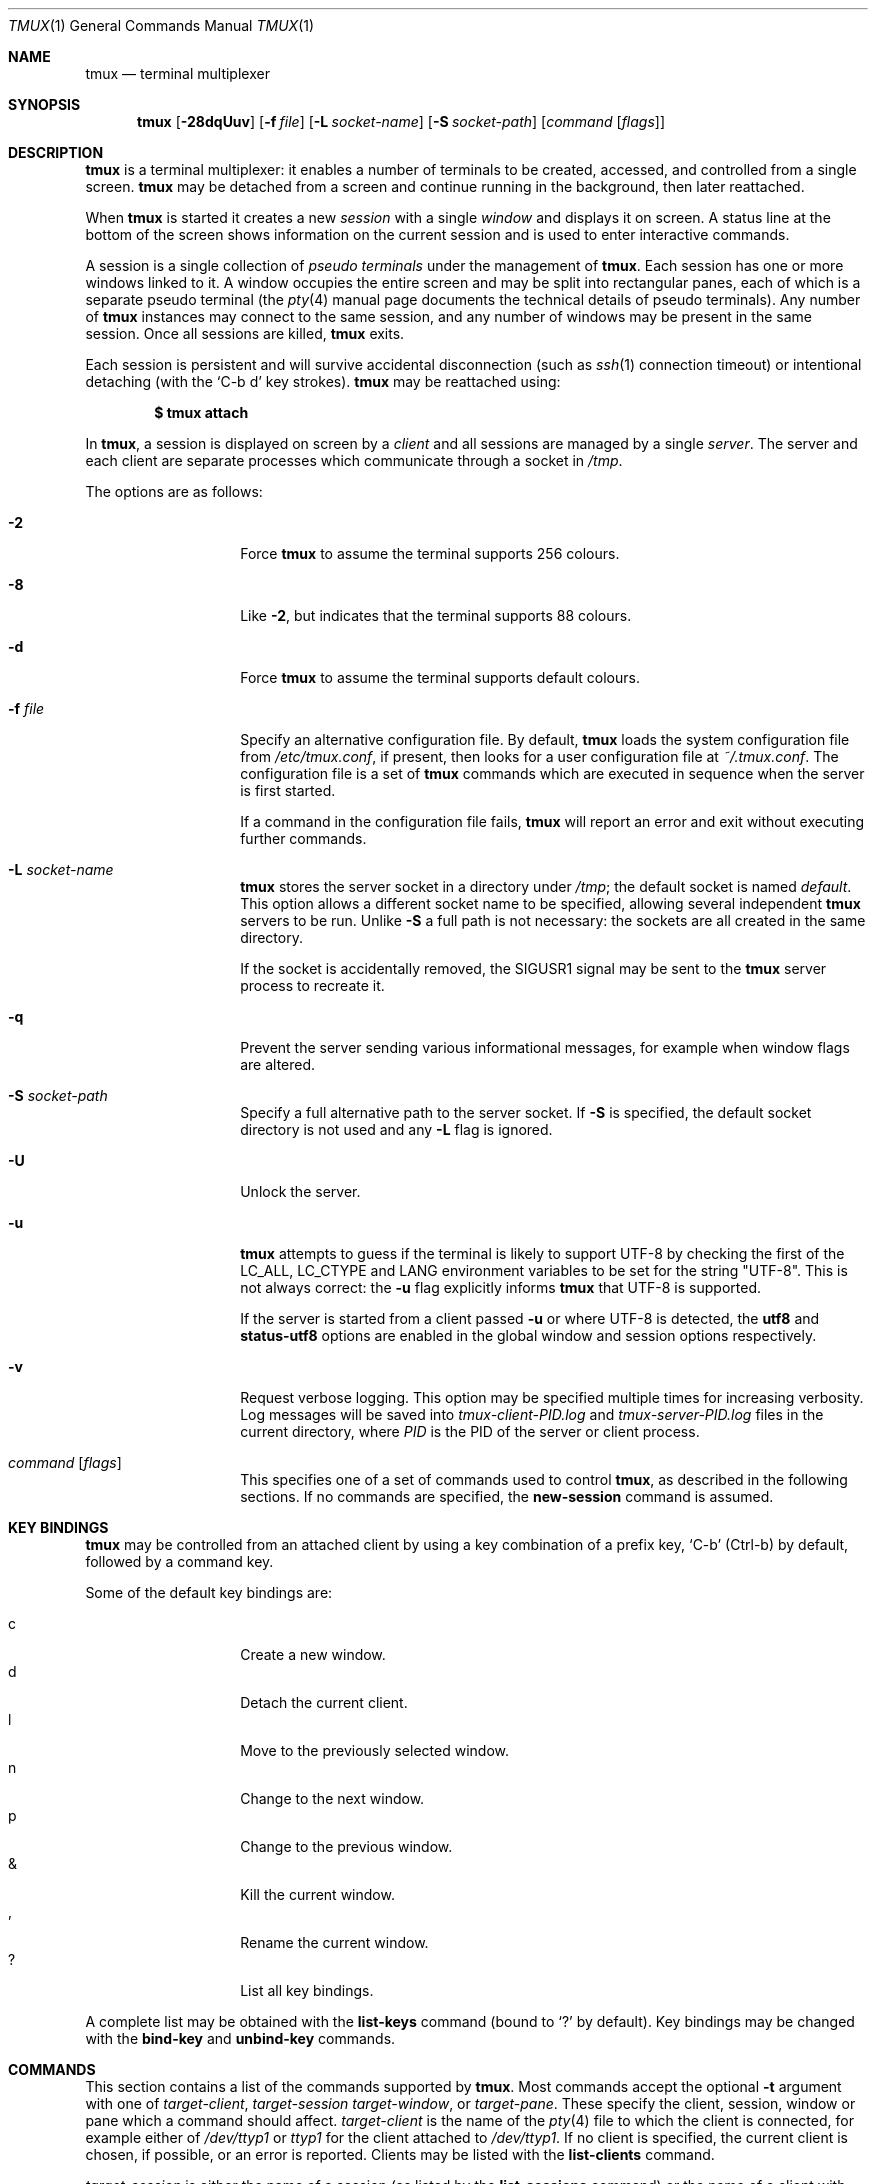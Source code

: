 .\" $OpenBSD$
.\"
.\" Copyright (c) 2007 Nicholas Marriott <nicm@users.sourceforge.net>
.\"
.\" Permission to use, copy, modify, and distribute this software for any
.\" purpose with or without fee is hereby granted, provided that the above
.\" copyright notice and this permission notice appear in all copies.
.\"
.\" THE SOFTWARE IS PROVIDED "AS IS" AND THE AUTHOR DISCLAIMS ALL WARRANTIES
.\" WITH REGARD TO THIS SOFTWARE INCLUDING ALL IMPLIED WARRANTIES OF
.\" MERCHANTABILITY AND FITNESS. IN NO EVENT SHALL THE AUTHOR BE LIABLE FOR
.\" ANY SPECIAL, DIRECT, INDIRECT, OR CONSEQUENTIAL DAMAGES OR ANY DAMAGES
.\" WHATSOEVER RESULTING FROM LOSS OF MIND, USE, DATA OR PROFITS, WHETHER
.\" IN AN ACTION OF CONTRACT, NEGLIGENCE OR OTHER TORTIOUS ACTION, ARISING
.\" OUT OF OR IN CONNECTION WITH THE USE OR PERFORMANCE OF THIS SOFTWARE.
.\"
.Dd $Mdocdate$
.Dt TMUX 1
.Os
.Sh NAME
.Nm tmux
.Nd terminal multiplexer
.Sh SYNOPSIS
.Nm tmux
.Bk -words
.Op Fl 28dqUuv
.Op Fl f Ar file
.Op Fl L Ar socket-name
.Op Fl S Ar socket-path
.Op Ar command Op Ar flags
.Ek
.Sh DESCRIPTION
.Nm
is a terminal multiplexer:
it enables a number of terminals to be created, accessed, and
controlled from a single screen.
.Nm
may be detached from a screen
and continue running in the background,
then later reattached.
.Pp
When
.Nm
is started it creates a new
.Em session
with a single
.Em window
and displays it on screen.
A status line at the bottom of the screen
shows information on the current session
and is used to enter interactive commands.
.Pp
A session is a single collection of
.Em pseudo terminals
under the management of
.Nm .
Each session has one or more
windows linked to it.
A window occupies the entire screen
and may be split into rectangular panes,
each of which is a separate pseudo terminal
(the
.Xr pty 4
manual page documents the technical details of pseudo terminals).
Any number of
.Nm
instances may connect to the same session,
and any number of windows may be present in the same session.
Once all sessions are killed,
.Nm
exits.
.Pp
Each session is persistent and will survive accidental disconnection
(such as
.Xr ssh 1
connection timeout) or intentional detaching (with the
.Ql C-b d
key strokes).
.Nm
may be reattached using:
.Pp
.Dl $ tmux attach
.Pp
In
.Nm ,
a session is displayed on screen by a
.Em client
and all sessions are managed by a single
.Em server .
The server and each client are separate processes which communicate through a
socket in
.Pa /tmp .
.Pp
The options are as follows:
.Bl -tag -width "XXXXXXXXXXXX"
.It Fl 2
Force
.Nm
to assume the terminal supports 256 colours.
.It Fl 8
Like
.Fl 2 ,
but indicates that the terminal supports 88 colours.
.It Fl d
Force
.Nm
to assume the terminal supports default colours.
.It Fl f Ar file
Specify an alternative configuration file.
By default,
.Nm
loads the system configuration file from
.Pa /etc/tmux.conf ,
if present, then looks for a user configuration file at
.Pa ~/.tmux.conf .
The configuration file is a set of
.Nm
commands which are executed in sequence when the server is first started.
.Pp
If a command in the configuration file fails,
.Nm
will report an error and exit without executing further commands.
.It Fl L Ar socket-name
.Nm
stores the server socket in a directory under
.Pa /tmp ;
the default socket is named
.Em default .
This option allows a different socket name to be specified, allowing several
independent
.Nm
servers to be run.
Unlike
.Fl S
a full path is not necessary: the sockets are all created in the same
directory.
.Pp
If the socket is accidentally removed, the
.Dv SIGUSR1
signal may be sent to the
.Nm
server process to recreate it.
.It Fl q
Prevent the server sending various informational messages, for example when
window flags are altered.
.It Fl S Ar socket-path
Specify a full alternative path to the server socket.
If
.Fl S
is specified, the default socket directory is not used and any
.Fl L
flag is ignored.
.It Fl U
Unlock the server.
.It Fl u
.Nm
attempts to guess if the terminal is likely to support UTF-8 by checking the
first of the
.Ev LC_ALL ,
.Ev LC_CTYPE
and
.Ev LANG
environment variables to be set for the string "UTF-8".
This is not always correct: the
.Fl u
flag explicitly informs
.Nm
that UTF-8 is supported.
.Pp
If the server is started from a client passed
.Fl u
or where UTF-8 is detected, the
.Ic utf8
and
.Ic status-utf8
options are enabled in the global window and session options respectively.
.It Fl v
Request verbose logging.
This option may be specified multiple times for increasing verbosity.
Log messages will be saved into
.Pa tmux-client-PID.log
and
.Pa tmux-server-PID.log
files in the current directory, where
.Em PID
is the PID of the server or client process.
.It Ar command Op Ar flags
This specifies one of a set of commands used to control
.Nm ,
as described in the following sections.
If no commands are specified, the
.Ic new-session
command is assumed.
.El
.Sh KEY BINDINGS
.Nm
may be controlled from an attached client by using a key combination of a
prefix key,
.Ql C-b
(Ctrl-b) by default, followed by a command key.
.Pp
Some of the default key bindings are:
.Pp
.Bl -tag -width Ds -offset indent -compact
.It c
Create a new window.
.It d
Detach the current client.
.It l
Move to the previously selected window.
.It n
Change to the next window.
.It p
Change to the previous window.
.It &
Kill the current window.
.It ,
Rename the current window.
.It \&?
List all key bindings.
.El
.Pp
A complete list may be obtained with the
.Ic list-keys
command (bound to
.Ql \&?
by default).
Key bindings may be changed with the
.Ic bind-key
and
.Ic unbind-key
commands.
.Sh COMMANDS
This section contains a list of the commands supported by
.Nm .
Most commands accept the optional
.Fl t
argument with one of
.Ar target-client ,
.Ar target-session
.Ar target-window ,
or
.Ar target-pane .
These specify the client, session, window or pane which a command should affect.
.Ar target-client
is the name of the
.Xr pty 4
file to which the client is connected, for example either of
.Pa /dev/ttyp1
or
.Pa ttyp1
for the client attached to
.Pa /dev/ttyp1 .
If no client is specified, the current client is chosen, if possible, or an
error is reported.
Clients may be listed with the
.Ic list-clients
command.
.Pp
.Ar target-session
is either the name of a session (as listed by the
.Ic list-sessions
command) or the name of a client with the same syntax as
.Ar target-client ,
in which case the session attached to the client is used.
When looking for the session name,
.Nm
initially searches for an exact match; if none is found, the session names
are checked for any for which
.Ar target-session
is a prefix or for which it matches as an
.Xr fnmatch 3
pattern.
If a single match is found, it is used as the target session; multiple matches
produce an error.
If a session is omitted, the current session is used if available; if no
current session is available, the most recently created is chosen.
.Pp
.Ar target-window
specifies a window in the form
.Em session Ns \&: Ns Em window .
.Em session
follows the same rules as for
.Ar target-session ,
and
.Em window
is looked for in order: as a window index, for example mysession:1; as an exact
window name, such as mysession:mywindow; then as an
.Xr fnmatch 3
pattern or the start of a window name, such as mysession:mywin* or
mysession:mywin.
An empty window name specifies the next unused index if appropriate (for
example the
.Ic new-window
and
.Ic link-window
commands)
otherwise the current window in
.Em session
is chosen.
When the argument does not contain a colon,
.Nm
first attempts to parse it as window; if that fails, an attempt is made to
match a session.
.Pp
.Ar target-pane
takes a similar form to
.Ar target-window
but with the optional addition of a period followed by a pane index, for
example: mysession:mywindow.1.
If the pane index is omitted, the currently active pane in the specified
window is used.
If neither a colon nor period appears,
.Nm
first attempts to use the argument as a pane index; if that fails, it is looked
up as for
.Ar target-window .
.Pp
Multiple commands may be specified together as part of a
.Em command sequence .
Each command should be separated by spaces and a semicolon;
commands are executed sequentially from left to right.
A literal semicolon may be included by escaping it with a backslash (for
example, when specifying a command sequence to
.Ic bind-key ) .
.Pp
Examples include:
.Bd -literal -offset indent
refresh-client -t/dev/ttyp2

rename-session -tfirst newname

set-window-option -t:0 monitor-activity on

new-window ; split-window -d

bind-key D detach-client \e\; lock-server
.Ed
.Sh CLIENTS AND SESSIONS
The following commands are available:
.Bl -tag -width Ds
.It Xo Ic attach-session
.Op Fl d
.Op Fl t Ar target-session
.Xc
.D1 (alias: Ic attach )
If run from outside
.Nm ,
create a new client in the current terminal and attach it to
.Ar target-session .
If used from inside, switch the current client.
If
.Fl d
is specified, any other clients attached to the session are detached.
.Pp
If no server is started,
.Ic attach-session
will attempt to start it; this will fail unless sessions are created in the
configuration file.
.It Ic detach-client Op Fl t Ar target-client
.D1 (alias: Ic detach )
Detach the current client if bound to a key, or the specified client with
.Fl t .
.It Ic has-session Op Fl t Ar target-session
.D1 (alias: Ic has )
Report an error and exit with 1 if the specified session does not exist.
If it does exist, exit with 0.
.It Ic kill-server
Kill the
.Nm
server and clients and destroy all sessions.
.It Ic kill-session Op Fl t Ar target-session
Destroy the given session, closing any windows linked to it and no other
sessions, and detaching all clients attached to it.
.It Ic list-clients
.D1 (alias: Ic lsc )
List all clients attached to the server.
.It Ic list-commands
.D1 (alias: Ic lscm )
List the syntax of all commands supported by
.Nm .
.It Ic list-sessions
.D1 (alias: Ic ls )
List all sessions managed by the server.
.It Xo Ic new-session
.Op Fl d
.Op Fl n Ar window-name
.Op Fl s Ar session-name
.Op Ar command
.Xc
.D1 (alias: Ic new )
Create a new session with name
.Ar session-name .
The new session is attached to the current terminal unless
.Fl d
is given.
.Ar window-name
and
.Ar command
are the name of and command to execute in the initial window.
.Pp
If run from a terminal, any
.Xr termios 4
special characters are saved and used for new windows in the new session.
.It Ic refresh-client Op Fl t Ar target-client
.D1 (alias: Ic refresh )
Refresh the current client if bound to a key, or a single client if one is given
with
.Fl t .
.It Xo Ic rename-session
.Op Fl t Ar target-session
.Ar new-name
.Xc
.D1 (alias: Ic rename )
Rename the session to
.Ar new-name .
.It Ic source-file Ar path
.D1 (alias: Ic source )
Execute commands from
.Ar path .
.It Ic start-server
.D1 (alias: Ic start )
Start the
.Nm
server, if not already running, without creating any sessions.
.It Xo Ic suspend-client
.Op Fl c Ar target-client
.Xc
.D1 (alias: Ic suspendc )
Suspend a client by sending
.Dv SIGTSTP
(tty stop).
.It Xo Ic switch-client
.Op Fl c Ar target-client
.Op Fl t Ar target-session
.Xc
.D1 (alias: Ic switchc )
Switch the current session for client
.Ar target-client
to
.Ar target-session .
.El
.Sh WINDOWS AND PANES
A
.Nm
window may be in one of several modes.
The default permits direct access to the terminal attached to the window.
The others are:
.Bl -tag -width Ds
.It Em output mode
This is entered when a command which produces output, such as
.Ic list-keys ,
is executed from a key binding.
.It Em scroll mode
This is entered with the
.Ic scroll-mode
command (bound to
.Ql =
by default) and permits the window history buffer to be inspected.
.It Em copy mode
This permits a section of a window or its history to be copied to a
.Em paste buffer
for later insertion into another window.
This mode is entered with the
.Ic copy-mode
command, bound to
.Ql [
by default.
.El
.Pp
The keys available depend on whether emacs or vi mode is selected
(see the
.Ic mode-keys
option).
The following keys are supported as appropriate for the mode:
.Bl -column "FunctionXXXXXXXXXXXX" "viXXXXXX" "emacs" -offset indent
.It Sy "Function" Ta Sy "vi" Ta Sy "emacs"
.It Li "Back to indentation" Ta "^" Ta "M-m"
.It Li "Clear selection" Ta "Escape" Ta "C-g"
.It Li "Copy selection" Ta "Enter" Ta "M-w"
.It Li "Cursor down" Ta "j" Ta "Down"
.It Li "Cursor left" Ta "h" Ta "Left"
.It Li "Cursor right" Ta "l" Ta "Right"
.It Li "Cursor up" Ta "k" Ta "Up"
.It Li "Delete to end of line" Ta "D" Ta "C-k"
.It Li "End of line" Ta "$" Ta "C-e"
.It Li "Goto line" Ta "g" Ta "g"
.It Li "Next page" Ta "C-f" Ta "Page down"
.It Li "Next word" Ta "w" Ta "M-f"
.It Li "Paste buffer" Ta "p" Ta "C-y"
.It Li "Previous page" Ta "C-u" Ta "Page up"
.It Li "Previous word" Ta "b" Ta "M-b"
.It Li "Quit mode" Ta "q" Ta "Escape"
.It Li "Search again" Ta "n" Ta "n"
.It Li "Search backward" Ta "?" Ta "C-r"
.It Li "Search forward" Ta "/" Ta "C-s"
.It Li "Start of line" Ta "0" Ta "C-a"
.It Li "Start selection" Ta "Space" Ta "C-Space"
.El
.Pp
These key bindings are defined in a set of named tables:
.Em vi-edit
and
.Em emacs-edit
for keys used when line editing at the command prompt;
.Em vi-choice
and
.Em emacs-choice
for keys used when choosing from lists (such as produced by the
.Ic window-choose
command) or in output mode; and
.Em vi-copy
and
.Em emacs-copy
used in copy and scroll modes.
The tables may be viewed with the
.Ic list-keys
command and keys modified or removed with
.Ic bind-key
and
.Ic unbind-key .
.Pp
The paste buffer key pastes the first line from the top paste buffer on the
stack.
.Pp
The mode commands are as follows:
.Bl -tag -width Ds
.It Xo Ic copy-mode
.Op Fl u
.Op Fl t Ar target-window
.Xc
Enter copy mode.
The
.Fl u
option scrolls one page up.
.It Xo Ic scroll-mode
.Op Fl u
.Op Fl t Ar target-window
.Xc
Enter scroll mode.
The
.Fl u
has the same meaning as in the
.Ic copy-mode
command.
.El
.Pp
Each window displayed by
.Nm
may be split into one or more
.Em panes ;
each pane takes up a certain area of the display and is a separate terminal.
A window may be split into panes using the
.Ic split-window
command.
Windows may be split horizontally (with the
.Fl h
flag) or vertically.
Panes may be resized with the
.Ic resize-pane
command (bound to
.Ql C-up ,
.Ql C-down
.Ql C-left
and
.Ql C-right
by default), the current pane may be changed with the
.Ic up-pane
and
.Ic down-pane
commands and the
.Ic rotate-window
and
.Ic swap-pane
commands may be used to swap panes without changing their position.
Panes are numbered beginning from zero in the order they are created.
.Pp
A number of preset
.Em layouts
are available.
These may be selected with the
.Ic select-layout
command or cycled with
.Ic next-layout
(bound to
.Ql C-space
by default); once a layout is chosen, panes within it may be moved and resized as normal.
.Pp
The following layouts are supported:
.Bl -tag -width Ds
.It Ic even-horizontal
Panes are spread out evenly from left to right across the window.
.It Ic even-vertical
Panes are spread evenly from top to bottom.
.It Ic main-horizontal
A large (main) pane is shown at the top of the window and the remaining panes are
spread from left to right in the leftover space at the bottom.
Use the
.Em main-pane-height
window option to specify the height of the top pane.
.It Ic main-vertical
Similar to
.Ic main-horizontal
but the large pane is placed on the left and the others spread from top to
bottom along the right.
See the
.Em main-pane-width
window option.
.El
.Pp
Commands related to windows and panes are as follows:
.Bl -tag -width Ds
.It Xo Ic break-pane
.Op Fl d
.Op Fl t Ar target-pane
.Xc
.D1 (alias: Ic breakp )
Break
.Ar target-pane
off from its containing window to make it the only pane in a new window.
If
.Fl d
is given, the new window does not become the current window.
.It Ic choose-session Op Fl t Ar target-window
Put a window into session choice mode, where the session for the current
client may be selected interactively from a list.
This command works only from inside
.Nm .
.It Ic choose-window Op Fl t Ar target-window
Put a window into window choice mode, where the window for the session
attached to the current client may be selected interactively from a list.
This command works only from inside
.Nm .
.It Ic down-pane Op Fl t Ar target-pane
.D1 (alias: Ic downp )
Move down a pane.
.It Xo Ic find-window
.Op Fl t Ar target-window
.Ar match-string
.Xc
.D1 (alias: Ic findw )
Search for the
.Xr fnmatch 3
pattern
.Ar match-string
in window names, titles, and visible content (but not history).
If only one window is matched, it'll be automatically selected, otherwise a
choice list is shown.
This command only works from inside
.Nm .
.It Ic kill-pane Op Fl t Ar target-pane
.D1 (alias: Ic killp )
Destroy the given pane.
If no panes remain in the containing window, it is also destroyed.
.It Ic kill-window Op Fl t Ar target-window
.D1 (alias: Ic killw )
Kill the current window or the window at
.Ar target-window ,
removing it from any sessions to which it is linked.
.It Ic last-window Op Fl t Ar target-session
.D1 (alias: Ic last )
Select the last (previously selected) window.
If no
.Ar target-session
is specified, select the last window of the current session.
.It Xo Ic link-window
.Op Fl dk
.Op Fl s Ar src-window
.Op Fl t Ar dst-window
.Xc
.D1 (alias: Ic linkw )
Link the window at
.Ar src-window
to the specified
.Ar dst-window .
If
.Ar dst-window
is specified and no such window exists, the
.Ar src-window
is linked there.
If
.Fl k
is given and
.Ar dst-window
exists, it is killed, otherwise an error is generated.
If
.Fl d
is given, the newly linked window is not selected.
.It Ic list-windows Op Fl t Ar target-session
.D1 (alias: Ic lsw )
List windows in the current session or in
.Ar target-session .
.It Xo Ic move-window
.Op Fl d
.Op Fl s Ar src-window
.Op Fl t Ar dst-window
.Xc
.D1 (alias: Ic movew )
This is similar to
.Ic link-window ,
except the window at
.Ar src-window
is moved to
.Ar dst-window .
.It Xo Ic new-window
.Op Fl dk
.Op Fl n Ar window-name
.Op Fl t Ar target-window
.Op Ar command
.Xc
.D1 (alias: Ic neww )
Create a new window.
If
.Fl d
is given, the session does not make the new window the current window.
.Ar target-window
represents the window to be created; if the target already exists an error is
shown, unless the
.Fl k
flag is used, in which case it is destroyed.
.Ar command
is the command to execute.
If
.Ar command
is not specified, the default command is used.
.Pp
The
.Ev TERM
environment variable must be set to
.Dq screen
for all programs running
.Em inside
.Nm .
New windows will automatically have
.Dq TERM=screen
added to their environment, but care must be taken not to reset this in shell
start-up files.
.It Ic next-layout Op Fl t Ar target-window
.D1 (alias: Ic nextl )
Move a window to the next layout and rearrange the panes to fit.
.It Xo Ic next-window
.Op Fl a
.Op Fl t Ar target-session
.Xc
.D1 (alias: Ic next )
Move to the next window in the session.
If
.Fl a
is used, move to the next window with a bell, activity or content alert.
.It Xo Ic previous-window
.Op Fl a
.Op Fl t Ar target-session
.Xc
.D1 (alias: Ic prev )
Move to the previous window in the session.
With
.Fl a ,
move to the previous window with a bell, activity or content alert.
.It Xo Ic rename-window
.Op Fl t Ar target-window
.Ar new-name
.Xc
.D1 (alias: Ic renamew )
Rename the current window, or the window at
.Ar target-window
if specified, to
.Ar new-name .
.It Xo Ic resize-pane
.Op Fl DLRU
.Op Fl t Ar target-pane
.Op Ar adjustment
.Xc
.D1 (alias: Ic resizep )
Resize a pane, upward with
.Fl U
(the default), downward with
.Fl D ,
to the left with
.Fl L
and to the right with
.Fl R .
The
.Ar adjustment
is given in lines or cells (the default is 1).
.It Xo Ic respawn-window
.Op Fl k
.Op Fl t Ar target-window
.Op Ar command
.Xc
.D1 (alias: Ic respawnw )
Reactive a window in which the command has exited (see the
.Ic remain-on-exit
window option).
If
.Ar command
is not given, the command used when the window was created is executed.
The window must be already inactive, unless
.Fl k
is given, in which case any existing command is killed.
.It Xo Ic rotate-window
.Op Fl DU
.Op Fl t Ar target-window
.Xc
.D1 (alias: Ic rotatew )
Rotate the positions of the panes within a window, either upward (numerically
lower) with
.Fl U
or downward (numerically higher).
.It Xo Ic select-layout
.Op Fl t Ar target-window
.Op Ar layout-name
.Xc
.D1 (alias: selectl )
Choose a specific layout for a window.
If
.Ar layout-name
is not given, the last layout used (if any) is reapplied.
.It Ic select-pane Op Fl t Ar target-pane
.D1 (alias: Ic selectp )
Make pane
.Ar target-pane
the active pane in window
.Ar target-window .
.It Ic select-window Op Fl t Ar target-window
.D1 (alias: Ic selectw )
Select the window at
.Ar target-window .
.It Xo Ic split-window
.Op Fl dhv
.Oo Fl l
.Ar size |
.Fl p Ar percentage Oc
.Op Fl t Ar target-window
.Op Ar command
.Xc
.D1 (alias: splitw )
Creates a new pane by splitting the active pane:
.Fl h
does a horizontal split and
.Fl v
a vertical split; if neither is specified,
.Fl v
is assumed.
The
.Fl l
and
.Fl p
options specify the size of the new window in lines (for vertical split) or in
cells (for horizontal split), or as a percentage, respectively.
All other options have the same meaning as in the
.Ic new-window
command.
.It Xo Ic swap-pane
.Op Fl dDU
.Op Fl s Ar src-pane
.Op Fl t Ar dst-pane
.Xc
.D1 (alias: Ic swapp )
Swap two panes.
If
.Fl U
is used and no source pane is specified with
.Fl s ,
.Ar dst-pane
is swapped with the previous pane (before it numerically);
.Fl D
swaps with the next pane (after it numerically).
.It Xo Ic swap-window
.Op Fl d
.Op Fl s Ar src-window
.Op Fl t Ar dst-window
.Xc
.D1 (alias: Ic swapw )
This is similar to
.Ic link-window ,
except the source and destination windows are swapped.
It is an error if no window exists at
.Ar src-window .
.It Xo Ic unlink-window
.Op Fl k
.Op Fl t Ar target-window
.Xc
.D1 (alias: Ic unlinkw )
Unlink
.Ar target-window .
Unless
.Fl k
is given, a window may be unlinked only if it is linked to multiple sessions -
windows may not be linked to no sessions;
if
.Fl k
is specified and the window is linked to only one session, it is unlinked and
destroyed.
.It Ic up-pane Op Fl t Ar target-pane
.D1 (alias: Ic upp )
Move up a pane.
.El
.Sh KEY BINDINGS
Commands related to key bindings are as follows:
.Bl -tag -width Ds
.It Xo Ic bind-key
.Op Fl cnr
.Op Fl t Ar key-table
.Ar key Ar command Op Ar arguments
.Xc
.D1 (alias: Ic bind )
Bind key
.Ar key
to
.Ar command .
Keys may be specified prefixed with
.Ql C-
or
.Ql ^
for Ctrl keys, or
.Ql M-
for Alt (meta) keys.
.Pp
By default (without
.Fl t )
the primary key bindings are modified (those normally activated with the prefix
key); in this case, if
.Fl n
is specified, it is not necessary to use the prefix key,
.Ar command
is bound to
.Ar key
alone.
The
.Fl r
flag indicates this key may repeat, see the
.Ic repeat-time
option.
.Pp
If
.Fl t
is present,
.Ar key
is bound in
.Ar key-table :
the binding for command mode with
.Fl c
or for normal mode without.
To view the default bindings and possible commands, see the
.Ic list-keys
command.
.It Ic list-keys Op Fl t Ar key-table
.D1 (alias: Ic lsk )
List all key bindings.
Without
.Fl t
the primary key bindings - those executed when preceded by the prefix key -
are printed.
Keys bound without the prefix key (see
.Ic bind-key
.Fl n )
are enclosed in square brackets.
.Pp
With
.Fl t ,
the key bindings in
.Ar key-table
are listed; this may be one of:
.Em vi-edit ,
.Em emacs-edit ,
.Em vi-choice ,
.Em emacs-choice ,
.Em vi-copy
or
.Em emacs-copy .
.It Xo Ic send-keys
.Op Fl t Ar target-window
.Ar key Ar ...
.Xc
.D1 (alias: Ic send )
Send a key or keys to a window.
Each argument
.Ar key
is the name of the key (such as
.Ql C-a
or
.Ql npage
) to send; if the string is not recognised as a key, it is sent as a series of
characters.
All arguments are sent sequentially from first to last.
.It Ic send-prefix Op Fl t Ar target-window
Send the prefix key to a window as if it was pressed.
.It Xo Ic unbind-key
.Op Fl cn
.Op Fl t Ar key-table
.Ar key
.Xc
.D1 (alias: Ic unbind )
Unbind the command bound to
.Ar key .
Without
.Fl t
the primary key bindings are modified; in this case, if
.Fl n
is specified, the command bound to
.Ar key
without a prefix (if any) is removed.
.Pp
If
.Fl t
is present,
.Ar key
in
.Ar key-table
is unbound: the binding for command mode with
.Fl c
or for normal mode without.
.El
.Sh OPTIONS
The appearance and behaviour of
.Nm
may be modified by changing the value of various options.
There are two types of option:
.Em session options
and
.Em window options .
.Pp
Each individual session may have a set of session options, and there is a
separate set of global session options.
Sessions which do not have a particular option configured inherit the value
from the global session options.
Session options are set or unset with the
.Ic set-option
command and may be listed with the
.Ic show-options
command.
The available session options are listed under the
.Ic set-option
command.
.Pp
Similarly, a set of window options is attached to each window, and there is
a set of global window options from which any unset options are inherited.
Window options are altered with the
.Ic set-window-option
command and can be listed with the
.Ic show-window-options
command.
All window options are documented with the
.Ic set-window-option
command.
.Pp
Commands which set options are as follows:
.Bl -tag -width Ds
.It Xo Ic set-option
.Op Fl agu
.Op Fl t Ar target-session
.Ar option Ar value
.Xc
.D1 (alias: Ic set )
Set a session option.
With
.Fl a ,
and if the option expects a string,
.Ar value
is appended to the existing setting.
If
.Fl g
is specified, the global session option is set.
The
.Fl u
flag unsets an option, so a session inherits the option from the global
options - it is not possible to unset a global option.
.Pp
Available session options are:
.Bl -tag -width Ds
.It Ic base-index Ar index
Set the base index from which an unused index should be searched when a new
window is created.
The default is zero.
.It Xo Ic bell-action
.Op Ic any | none | current
.Xc
Set action on window bell.
.Ic any
means a bell in any window linked to a session causes a bell in the current
window of that session,
.Ic none
means all bells are ignored and
.Ic current
means only bell in windows other than the current window are ignored.
.It Ic buffer-limit Ar number
Set the number of buffers kept for each session; as new buffers are added to
the top of the stack, old ones are removed from the bottom if necessary to
maintain this maximum length.
.It Ic default-command Ar command
Set the command used for new windows (if not specified when the window is
created) to
.Ar command .
The default is an empty string, which instructs
.Nm
to create a login shell using the
.Ev SHELL
environment variable or, if it is unset, the user's shell returned by
.Xr getpwuid 3 .
.It Ic default-path Ar path
Set the default working directory for processes created from keys, or
interactively from the prompt.
The default is the current working directory when the server is started.
.It Ic default-terminal Ar terminal
Set the default terminal for new windows created in this session - the
default value of the
.Ev TERM
environment variable.
For
.Nm
to work correctly, this
.Em must
be set to
.Ql screen
or a derivative of it.
.It Ic display-time Ar time
Set the amount of time for which status line messages are displayed.
.Ar time
is in milliseconds.
.It Ic history-limit Ar lines
Set the maximum number of lines held in window history.
This setting applies only to new windows - existing window histories are not
resized and retain the limit at the point they were created.
.It Ic lock-after-time Ar number
Lock the server after
.Ar number
seconds of inactivity.
The default is off (set to 0).
This has no effect as a session option; it must be set as a global option using
.Fl g .
.It Ic message-attr Ar attributes
Set status line message attributes, where
.Ar attributes
is either
.Ic default
or a comma-delimited list of one or more of:
.Ic bright
(or
.Ic bold ) ,
.Ic dim ,
.Ic underscore ,
.Ic blink ,
.Ic reverse ,
.Ic hidden ,
or
.Ic italics .
.It Ic message-bg Ar colour
Set status line message background colour, where
.Ar colour
is one of:
.Ic black ,
.Ic red ,
.Ic green ,
.Ic yellow ,
.Ic blue ,
.Ic magenta ,
.Ic cyan ,
.Ic white
or
.Ic default .
.It Ic message-fg Ar colour
Set status line message foreground colour.
.It Ic prefix Ar key
Set the current prefix key.
.It Ic repeat-time Ar time
Allow multiple commands to be entered without pressing the prefix-key again
in the specified
.Ar time
milliseconds (the default is 500).
Whether a key repeats may be set when it is bound using the
.Fl r
flag to
.Ic bind-key .
Repeat is enabled for the default keys bound to the
.Ic resize-pane
command.
.It Xo Ic set-remain-on-exit
.Op Ic on | off
.Xc
Set the
.Ic remain-on-exit
window option for any windows first created in this session.
.It Xo Ic set-titles
.Op Ic on | off
.Xc
Attempt to set the window title using the \ee]2;...\e007 xterm code and
the terminal appears to be an xterm.
This option is off by default.
Note that elinks
will only attempt to set the window title if the STY environment
variable is set.
.It Xo Ic status
.Op Ic on | off
.Xc
Show or hide the status line.
.It Ic status-attr Ar attributes
Set status line attributes.
.It Ic status-bg Ar colour
Set status line background colour.
.It Ic status-fg Ar colour
Set status line foreground colour.
.It Ic status-interval Ar interval
Update the status bar every
.Ar interval
seconds.
By default, updates will occur every 15 seconds.
A setting of zero disables redrawing at interval.
.It Xo Ic status-justify
.Op Ic left | centre | right
.Xc
Set the position of the window list component of the status line: left, centre
or right justified.
.It Xo Ic status-keys
.Op Ic vi | emacs
.Xc
Use vi or emacs-style
key bindings in the status line, for example at the command prompt.
Defaults to emacs.
.It Ic status-left Ar string
Display
.Ar string
to the left of the status bar.
.Ar string
will be passed through
.Xr strftime 3
before being used.
By default, the session name is shown.
.Ar string
may contain any of the following special character pairs:
.Bl -column "Character pair" "Replaced with" -offset indent
.It Sy "Character pair" Ta Sy "Replaced with"
.It Li "#(command)" Ta "First line of command's output"
.It Li "#H" Ta "Hostname of local host"
.It Li "#I" Ta "Current window index"
.It Li "#P" Ta "Current pane index"
.It Li "#S" Ta "Session name"
.It Li "#T" Ta "Current window title"
.It Li "#W" Ta "Current window name"
.It Li "##" Ta "A literal" Ql #
.El
.Pp
Where appropriate, these may be prefixed with a number to specify the maximum
length, for example
.Ql #24T .
.Pp
By default, UTF-8 in
.Ar string
is not interpreted, to enable UTF-8, use the
.Ic status-utf8
option.
.It Ic status-left-attr Ar attributes
Set the attribute of the left part of the status line.
.It Ic status-left-fg Ar colour
Set the foreground colour of the left part of the status line.
.It Ic status-left-bg Ar colour
Set the background colour of the left part of the status line.
.It Ic status-left-length Ar length
Set the maximum
.Ar length
of the left component of the status bar.
The default is 10.
.It Ic status-right Ar string
Display
.Ar string
to the right of the status bar.
By default, the date and time will be shown.
As with
.Ic status-left ,
.Ar string
will be passed to
.Xr strftime 3 ,
character pairs are replaced, and UTF-8 is dependent on the
.Ic status-utf8
option.
.It Ic status-right-attr Ar attributes
Set the attribute of the right part of the status line.
.It Ic status-right-fg Ar colour
Set the foreground colour of the right part of the status line.
.It Ic status-right-bg Ar colour
Set the background colour of the right part of the status line.
.It Ic status-right-length Ar length
Set the maximum
.Ar length
of the right component of the status bar.
The default is 40.
.Pp
.It Xo Ic status-utf8
.Op Ic on | off
.Xc
Instruct
.Nm
to treat top-bit-set characters in the
.Ic status-left
and
.Ic status-right
strings as UTF-8; notably, this is important for wide characters.
This option defaults to off.
.It Ic terminal-overrides Ar string
Contains a list of entries which override terminal descriptions read using
.Xr terminfo 5 .
.Ar string
is a comma-separated list of items each a colon-separated string made up of a
terminal type pattern (matched using
.Xr fnmatch 3 )
and a set of
.Em name=value
entries.
.Pp
For example, to set the
.Ql clear
.Xr terminfo 5
entry to
.Ql \ee[H\ee[2J
for all terminal types and the
.Ql dch1
entry to
.Ql \ee[P
for the
.Ql rxvt
terminal type, the option could be set to the string:
.Bd -literal -offset indent
"*:clear=\ee[H\ee[2J,rxvt:dch1=\ee[P"
.Ed
.Pp
The terminal entry value is passed through
.Xr strunvis 3
before interpretation.
The default value forcibly corrects the
.Ql colors
entry for terminals which support 88 or 256 colours:
.Bd -literal -offset indent
"*88col*:colors=88,*256col*:colors=256"
.Ed
.It Ic update-environment Ar variables
Set a space-separated string containing a list of environment variables to be
copied into the session environment when a new session is created or an
existing session is attached.
Any variables that do not exist in the source environment are set to be
removed from the session environment (as if
.Fl r
was given to the
.Ic set-environment
command).
The default is
.Ev DISPLAY .
.It Xo Ic visual-activity
.Op Ic on | off
.Xc
If on, display a status line message when activity occurs in a window
for which the
.Ic monitor-activity
window option is enabled.
.It Xo Ic visual-bell
.Op Ic on | off
.Xc
If this option is on, a message is shown on a bell instead of it being passed
through to the terminal (which normally makes a sound).
Also see the
.Ic bell-action
option.
.It Xo Ic visual-content
.Op Ic on | off
.Xc
Like
.Ic visual-activity ,
display a message when content is present in a window
for which the
.Ic monitor-content
window option is enabled.
.El
.It Xo Ic set-window-option
.Op Fl agu
.Op Fl t Ar target-window
.Ar option Ar value
.Xc
.D1 (alias: Ic setw )
Set a window option.
The
.Fl a ,
.Fl g
and
.Fl u
flags work similarly to the
.Ic set-option
command.
.Pp
Supported window options are:
.Pp
.Bl -tag -width Ds -compact
.It Xo Ic aggressive-resize
.Op Ic on | off
.Xc
Aggressively resize the chosen window.
This means that
.Nm
will resize the window to the size of the smallest session for which it is the
current window, rather than the smallest session to which it is attached.
The window may resize when the current window is changed on another sessions;
this option is good for full-screen programs which support
.Dv SIGWINCH
and poor for interactive programs such as shells.
.Pp
.It Xo Ic automatic-rename
.Op Ic on | off
.Xc
Control automatic window renaming.
When this setting is enabled,
.Nm
will attempt - on supported platforms - to rename the window to reflect the
command currently running in it.
This flag is automatically disabled for an individual window when a name
is specified at creation with
.Ic new-window or
.Ic new-session ,
or later with
.Ic rename-window .
It may be switched off globally with:
.Bd -literal -offset indent
set-window-option -g automatic-rename off
.Ed
.Pp
.It Ic clock-mode-colour Ar colour
Set clock colour.
.Pp
.It Xo Ic clock-mode-style
.Op Ic 12 | 24
.Xc
Set clock hour format.
.Pp
.It Ic force-height Ar height
.It Ic force-width Ar width
Prevent
.Nm
from resizing a window to greater than
.Ar width
or
.Ar height .
A value of zero restores the default unlimited setting.
.Pp
.It Ic main-pane-width Ar width
.It Ic main-pane-height Ar height
Set the width or height of the main (left or top) pane in the
.Ic main-horizontal
or
.Ic main-vertical
layouts.
.Pp
.It Ic mode-attr Ar attributes
Set window modes attributes.
.Pp
.It Ic mode-bg Ar colour
Set window modes background colour.
.Pp
.It Ic mode-fg Ar colour
Set window modes foreground colour.
.Pp
.It Xo Ic mode-keys
.Op Ic vi | emacs
.Xc
Use vi or emacs-style key bindings in scroll, copy and choice modes.
Key bindings default to emacs.
.Pp
.It Xo Ic mode-mouse
.Op Ic on | off
.Xc
Mouse state in modes.
If on,
.Nm
will respond to mouse clicks by moving the cursor in copy mode or selecting an
option in choice mode.
.Pp
.It Xo Ic monitor-activity
.Op Ic on | off
.Xc
Monitor for activity in the window.
Windows with activity are highlighted in the status line.
.Pp
.It Ic monitor-content Ar match-string
Monitor content in the window.
When
.Xr fnmatch 3
pattern
.Ar match-string
appears in the window, it is highlighted in the status line.
.Pp
.It Xo Ic remain-on-exit
.Op Ic on | off
.Xc
A window with this flag set is not destroyed when the program running in it
exits.
The window may be reactivated with the
.Ic respawn-window
command.
.Pp
.It Xo Ic utf8
.Op Ic on | off
.Xc
Instructs
.Nm
to expect UTF-8 sequences to appear in this window.
.Pp
.It Ic window-status-attr Ar attributes
Set status line attributes for a single window.
.Pp
.It Ic window-status-bg Ar colour
Set status line background colour for a single window.
.Pp
.It Ic window-status-fg Ar colour
Set status line foreground colour for a single window.
.Pp
.It Ic window-status-current-attr Ar attributes
Set status line attributes for the currently active window.
.Pp
.It Ic window-status-current-bg Ar colour
Set status line background colour for the currently active window.
.Pp
.It Ic window-status-current-fg Ar colour
Set status line foreground colour for the currently active window.
.Pp
.It Xo Ic xterm-keys
.Op Ic on | off
.Xc
If this option is set,
.Nm
will generate
.Xr xterm 1 -style
function key sequences; these have a number included to indicate modifiers such
as Shift, Alt or Ctrl.
.El
.It Xo Ic show-options
.Op Fl g
.Op Fl t Ar target-session
.Xc
.D1 (alias: Ic show )
Show the session options for
.Ar target session ,
or the global session options with
.Fl g .
.It Xo Ic show-window-options
.Op Fl g
.Op Fl t Ar target-window
.Xc
.D1 (alias: Ic showw )
List the window options for
.Ar target-window ,
or the global window options if
.Fl g
is used.
.El
.Sh ENVIRONMENT
When the server is started,
.Nm
copies the environment into the
.Em global environment ;
in addition, each session has a
.Em session environment .
When a window is created, the session and global environments are merged with
the session environment overriding any variable present in both.
This is the initial environment passed to the new process.
.Pp
The
.Ic update-environment
session option may be used to update the session environment from the client
when a new session is created or an old reattached.
.Nm
also initialises the
.Ev TMUX
variable with some internal information to allow commands to be executed
from inside, and the
.Ev TERM
variable with the correct terminal setting of
.Ql screen .
.Pp
Commands to alter and view the environment are:
.Bl -tag -width Ds
.It Xo Ic set-environment
.Op Fl gru
.Op Fl t Ar target-session
.Ar name Op Ar value
.Xc
Set or unset an environment variable.
If
.Fl g
is used, the change is made in the global environment; otherwise, it is applied
to the session environment for
.Ar target-session .
The
.Fl u
flag unsets a variable.
.Fl r
indicates the variable is to be removed from the environment before starting a
new process.
.It Xo Ic show-environment
.Op Fl g
.Op Fl t Ar target-session
.Xc
Display the environment for
.Ar target-session
or the global environment with
.Fl g .
Variables removed from the environment are prefixed with
.Ql - .
.El
.Sh STATUS LINE
.Nm
includes an optional status line which is displayed in the bottom line of each
terminal.
By default, the status line is enabled (it may be disabled with the
.Ic status
session option) and contains, from left-to-right: the name of the current
session in square brackets; the window list; the current window title in double
quotes; and the time and date.
.Pp
The status line is made of three parts: configurable left and right sections
(which may contain dynamic content such as the time or output from a shell
command, see the
.Ic status-left ,
.Ic status-left-length ,
.Ic status-right ,
and
.Ic status-right-length
options below), and a central window list.
The window list shows the index, name and (if any) flag of the windows
present in the current session in ascending numerical order.
The flag is one of the following symbols appended to the window name:
.Bl -column "Symbol" "Meaning" -offset indent
.It Sy "Symbol" Ta Sy "Meaning"
.It Li "*" Ta "Denotes the current window."
.It Li "-" Ta "Marks the last window (previously selected)."
.It Li "#" Ta "Window is monitored and activity has been detected."
.It Li "!" Ta "A bell has occurred in the window."
.It Li "+" Ta "Window is monitored for content and it has appeared."
.El
.Pp
The # symbol relates to the
.Ic monitor-activity
and + to the
.Ic monitor-content
window options.
The window name is printed in inverted colours if an alert (bell, activity or
content) is present.
.Pp
The colour and attributes of the status line may be configured, the entire status line using
the
.Ic status-attr ,
.Ic status-fg
and
.Ic status-bg
session options and individual windows using the
.Ic window-status-attr ,
.Ic window-status-fg
and
.Ic window-status-bg
window options.
.Pp
The status line is automatically refreshed at interval if it has changed, the interval may be
controlled with the
.Ic status-interval
session option.
.Pp
Commands related to the status line are as follows:
.Bl -tag -width Ds
.It Xo Ic command-prompt
.Op Fl t Ar target-client
.Op Ar template
.Xc
Open the command prompt in a client.
This may be used from inside
.Nm
to execute commands interactively.
If
.Ar template
is specified, it is used as the command; any %% in the template will be
replaced by what is entered at the prompt.
.It Xo Ic confirm-before
.Op Fl t Ar target-client
.Ar command
.Xc
.D1 (alias: Ic confirm )
Ask for confirmation before executing
.Ar command .
This command works only from inside
.Nm .
.It Xo Ic display-message
.Op Fl t Ar target-client
.Op Ar message
.Xc
.D1 (alias: Ic display )
Display a message (see the
.Ic status-left
option below)
in the status line.
.It Ic select-prompt Op Fl t Ar target-client
Open a prompt inside
.Ar target-client
allowing a window index to be entered interactively.
.El
.Sh BUFFERS
.Nm
maintains a stack of
.Em paste buffers
for each session.
Up to the value of the
.Ic buffer-limit
option are kept; when a new buffer is added, the buffer at the bottom of the
stack is removed.
Buffers may be added using
.Ic copy-mode
or the
.Ic set-buffer
command, and pasted into a window using the
.Ic paste-buffer
command.
.Pp
A configurable history buffer is also maintained for each window.
By default, up to 2000 lines are kept; this can be altered with the
.Ic history-limit
option (see the
.Ic set-option
command above).
.Pp
The buffer commands are as follows:
.Bl -tag -width Ds
.It Ic clear-history Op Fl t Ar target-pane
.D1 (alias: Ic clearhist )
Remove and free the history for the specified pane.
.It Xo Ic copy-buffer
.Op Fl a Ar src-index
.Op Fl b Ar dst-index
.Op Fl s Ar src-session
.Op Fl t Ar dst-session
.Xc
.D1 (alias: Ic copyb )
Copy a session paste buffer to another session.
If no sessions are specified, the current one is used instead.
.It Xo Ic delete-buffer
.Op Fl b Ar buffer-index
.Op Fl t Ar target-session
.Xc
.D1 (alias: Ic deleteb )
Delete the buffer at
.Ar buffer-index ,
or the top buffer if not specified.
.It Ic list-buffers Op Fl t Ar target-session
.D1 (alias: Ic lsb )
List the buffers in the given session.
.It Xo Ic load-buffer
.Op Fl b Ar buffer-index
.Op Fl t Ar target-session
.Ar path
.Xc
.D1 (alias: Ic loadb )
Load the contents of the specified paste buffer from
.Ar path .
.It Xo Ic paste-buffer
.Op Fl dr
.Op Fl b Ar buffer-index
.Op Fl t Ar target-window
.Xc
.D1 (alias: Ic pasteb )
Insert the contents of a paste buffer into the current window.
With
.Fl d ,
also delete the paste buffer from the stack.
When output, any linefeed (LF) characters in the paste buffer are replaced with
carriage returns (CR).
This translation may be disabled with the
.Fl r
flag.
.It Xo Ic save-buffer
.Op Fl a
.Op Fl b Ar buffer-index
.Op Fl t Ar target-session
.Ar path
.Xc
.D1 (alias: Ic saveb )
Save the contents of the specified paste buffer to
.Ar path .
The
.Fl a
option appends to rather than overwriting the file.
.It Xo Ic set-buffer
.Op Fl b Ar buffer-index
.Op Fl t Ar target-session
.Ar data
.Xc
.D1 (alias: Ic setb )
Set the contents of the specified buffer to
.Ar data .
.It Xo Ic show-buffer
.Op Fl b Ar buffer-index
.Op Fl t Ar target-session
.Xc
.D1 (alias: Ic showb )
Display the contents of the specified buffer.
.El
.Sh MISCELLANEOUS
.Pp
Miscellaneous commands are as follows:
.Bl -tag -width Ds
.It Ic clock-mode Op Fl t Ar target-window
Display a large clock.
.It Ic if-shell Ar shell-command command
.D1 (alias: Ic if )
Execute
.Ar command
if
.Ar shell-command
returns success.
.It Ic lock-server
.D1 (alias: Ic lock )
Lock the server until a password is entered.
.It Ic server-info
.D1 (alias: Ic info )
Show server information and terminal details.
.It Xo Ic set-password
.Op Fl c
.Ar password
.Xc
.D1 (alias: Ic pass )
Set the server password.
If the
.Fl c
option is given, a pre-encrypted password may be specified.
By default, the password is blank, thus any entered password will be accepted
when unlocking the server (see the
.Ic lock-server
command).
To prevent variable expansion when an encrypted password is read from a
configuration file, enclose it in single quotes (').
.El
.Sh FILES
.Bl -tag -width "/etc/tmux.confXXX" -compact
.It Pa ~/.tmux.conf
Default
.Nm
configuration file.
.It Pa /etc/tmux.conf
System-wide configuration file.
.El
.Sh EXAMPLES
To create a new
.Nm
session running
.Xr vi 1 :
.Pp
.Dl $ tmux new-session vi
.Pp
Most commands have a shorter form, known as an alias.
For new-session, this is
.Ic new :
.Pp
.Dl $ tmux new vi
.Pp
Alternatively, the shortest unambiguous form of a command is accepted.
If there are several options, they are listed:
.Bd -literal -offset indent
$ tmux n
ambiguous command: n, could be: new-session, new-window, next-window
.Ed
.Pp
Within an active session, a new window may be created by typing
.Ql C-b c
(Ctrl
followed by the
.Ql b
key
followed by the
.Ql c
key).
.Pp
Windows may be navigated with:
.Ql C-b 0
(to select window 0),
.Ql C-b 1
(to select window 1), and so on;
.Ql C-b n
to select the next window; and
.Ql C-b p
to select the previous window.
.Pp
A session may be detached using
.Ql C-b d
(or by an external event such as
.Xr ssh 1
disconnection) and reattached with:
.Pp
.Dl $ tmux attach-session
.Pp
Typing
.Ql C-b \&?
lists the current key bindings in the current window; up and down may be used
to navigate the list or
.Ql q
to exit from it.
.Pp
Commands to be run when the
.Nm
server is started may be placed in the
.Pa ~/.tmux.conf
configuration file.
Common examples include:
.Pp
Changing the default prefix key:
.Bd -literal -offset indent
set-option -g prefix C-a
unbind-key C-b
bind-key C-a send-prefix
.Ed
.Pp
Turning the status line off, or changing its colour:
.Bd -literal -offset indent
set-option -g status off
set-option -g status-bg blue
.Ed
.Pp
Setting other options, such as the default command,
or locking after 30 minutes of inactivity:
.Bd -literal -offset indent
set-option -g default-command "exec /bin/ksh"
set-option -g lock-after-time 1800
.Ed
.Pp
Creating new key bindings:
.Bd -literal -offset indent
bind-key b set-option status
bind-key / command-prompt "split-window 'exec man %%'"
.Ed
.Sh SEE ALSO
.Xr pty 4
.Sh AUTHORS
.An Nicholas Marriott Aq nicm@users.sourceforge.net
